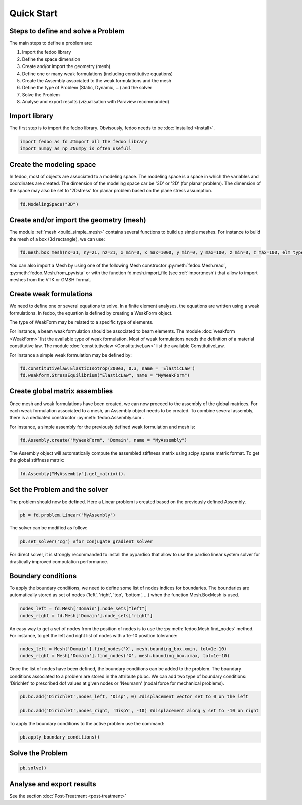 Quick Start
=================================

Steps to define and solve a Problem
___________________________________

The main steps to define a problem are:

1. Import the fedoo library
2. Define the space dimension 
3. Create and/or import the geometry (mesh)
4. Define one or many weak formulations (including constitutive equations)
5. Create the Assembly associated to the weak formulations and the mesh
6. Define the type of Problem (Static, Dynamic, ...) and the solver
7. Solve the Problem
8. Analyse and export results (vizualisation with Paraview recommanded)

Import library
______________

The first step is to import the fedoo library. Obvisously, fedoo needs to be :doc:`installed <Install>`.

.. code-block:: python

   import fedoo as fd #Import all the fedoo library
   import numpy as np #Numpy is often usefull
   

Create the modeling space
___________________________

In fedoo, most of objects are associated to a modeling space. The modeling space is a space in which the variables and coordinates are created. 
The dimension of the modeling space car be '3D' or '2D' (for planar problem). The dimension of the space may also be set to '2Dstress' for planar problem based on the plane stress assumption.

.. code-block:: python

    fd.ModelingSpace("3D") 


Create and/or import the geometry (mesh)
_________________________________________

The module :ref:`mesh <build_simple_mesh>` contains several functions to build up simple meshes. 
For instance to build the mesh of a box (3d rectangle), we can use: 

.. code-block:: python

    fd.mesh.box_mesh(nx=31, ny=21, nz=21, x_min=0, x_max=1000, y_min=0, y_max=100, z_min=0, z_max=100, elm_type = 'hex8', name = "Domain") 

You can also import a Mesh by using one of the following Mesh constructor :py:meth:`fedoo.Mesh.read`, :py:meth:`fedoo.Mesh.from_pyvista` or with the function fd.mesh.import_file (see :ref:`importmesh`) that allow to import meshes from the VTK or GMSH format.


Create weak formulations 
___________________________

We need to define one or several equations to solve. 
In a finite element analyses, the equations are written using a weak formulations. 
In fedoo, the equation is defined by creating a WeakForm object. 

The type of WeakForm may be related to a specific type of elements. 

For instance, a beam weak formulation should be associated to beam elements.
The module :doc:`weakform <WeakForm>` list the available type of weak formulation. 
Most of weak formulations needs the definition of a material constitutive law.
The module :doc:`constitutivelaw <ConstitutiveLaw>` list the available ConstitutiveLaw.

For instance a simple weak formulation may be defined by:

.. code-block:: python
    
    fd.constitutivelaw.ElasticIsotrop(200e3, 0.3, name = 'ElasticLaw')
    fd.weakform.StressEquilibrium("ElasticLaw", name = "MyWeakForm")


Create global matrix assemblies
__________________________________

Once mesh and weak formulations have been created, we can now proceed to the assembly of the global matrices.
For each weak formulation associated to a mesh, an Assembly object needs to be created. To combine several assembly, there is a dedicated constructor :py:meth:`fedoo.Assembly.sum`.

For instance, a simple assembly for the previously defined weak formulation and mesh is:

.. code-block:: python
    
    fd.Assembly.create("MyWeakForm", 'Domain', name = "MyAssembly") 

The Assembly object will automatically compute the assembled stiffness matrix using scipy sparse matrix format.
To get the global stiffness matrix: 

.. code-block:: python

    fd.Assembly["MyAssembly"].get_matrix()). 


Set the Problem and the solver
________________________________

The problem should now be defined. Here a Linear problem is created based on the previously defined Assembly.

.. code-block:: python
    
    pb = fd.problem.Linear("MyAssembly") 

The solver can be modified as follow:

.. code-block:: python

    pb.set_solver('cg') #for conjugate gradient solver

For direct solver, it is strongly recommanded to install the pypardiso that allow to use the pardiso linear system solver 
for drastically improved computation performance.  

Boundary conditions
_____________________

To apply the boundary conditions, we need to define some list of nodes indices for boundaries.
The boundaries are automatically stored as set of nodes ('left', 'right', 'top', 'bottom', ...) when the function Mesh.BoxMesh is used.

.. code-block:: python

    nodes_left = fd.Mesh['Domain'].node_sets["left"]
    nodes_right = fd.Mesh['Domain'].node_sets["right"]

An easy way to get a set of nodes from the position of nodes is to use the :py:meth:`fedoo.Mesh.find_nodes` method.
For instance, to get the left and right list of nodes with a 1e-10 position tolerance: 

.. code-block:: python

    nodes_left = Mesh['Domain'].find_nodes('X', mesh.bounding_box.xmin, tol=1e-10)
    nodes_right = Mesh['Domain'].find_nodes('X', mesh.bounding_box.xmax, tol=1e-10)

    
Once the list of nodes have been defined, the boundary conditions can be added to the problem. 
The boundary conditions associated to a problem are stored in the attribute pb.bc.
We can add two type of boundary conditions: 'Dirichlet' to prescribed dof values at given nodes
or 'Neumann' (nodal force for mechanical problems). 

.. code-block:: python

    pb.bc.add('Dirichlet',nodes_left, 'Disp', 0) #displacement vector set to 0 on the left    
    
    pb.bc.add('Dirichlet',nodes_right, 'DispY', -10) #displacement along y set to -10 on right

To apply the boundary conditions to the active problem use the command: 

.. code-block:: python

    pb.apply_boundary_conditions()



Solve the Problem
__________________________________

.. code-block:: python

    pb.solve()

Analyse and export results
________________________________

See the section :doc:`Post-Treatment <post-treatment>`